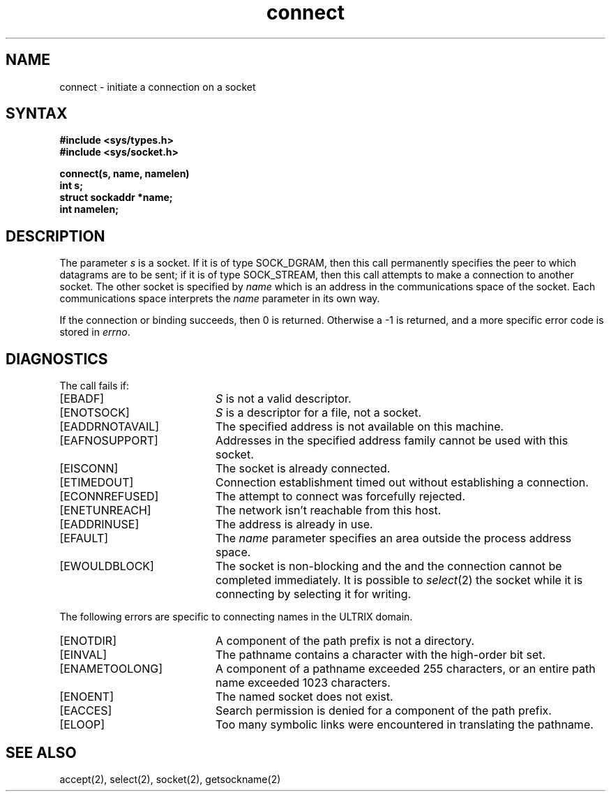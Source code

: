 .TH connect 2
.SH NAME
connect \- initiate a connection on a socket
.SH SYNTAX
.nf
.ft B
#include <sys/types.h>
#include <sys/socket.h>
.PP
.ft B
connect(s, name, namelen)
int s;
struct sockaddr *name;
int namelen;
.fi
.SH DESCRIPTION
The parameter
.I s
is a socket.
If it is of type SOCK_DGRAM,
then this call permanently specifies the peer to which
datagrams are to be sent;
if it is of type SOCK_STREAM,
then this call attempts to make a connection to
another socket.
The other socket is specified by
.I name
which is an address in the communications space of the socket.
Each communications space interprets the
.I name
parameter in its own way.
.PP
If the connection or binding succeeds, then 0 is returned.
Otherwise a \-1 is returned, and a more specific error
code is stored in \fIerrno\fP.
.SH DIAGNOSTICS
The call fails if:
.TP 20
[EBADF]
.I S
is not a valid descriptor.
.TP 20
[ENOTSOCK]
.I S
is a descriptor for a file, not a socket.
.TP 20
[EADDRNOTAVAIL]
The specified address is not available on this machine.
.TP 20
[EAFNOSUPPORT]
Addresses in the specified address family cannot be used with this socket.
.TP 20
[EISCONN]
The socket is already connected.
.TP 20
[ETIMEDOUT]
Connection establishment timed out without establishing a connection.
.TP 20
[ECONNREFUSED]
The attempt to connect was forcefully rejected.
.TP 20
[ENETUNREACH]
The network isn't reachable from this host.
.TP 20
[EADDRINUSE]
The address is already in use.
.TP 20
[EFAULT]
The \fIname\fP parameter specifies an area outside
the process address space.
.TP 20
[EWOULDBLOCK]
The socket is non-blocking and the
and the connection cannot
be completed immediately.
It is possible to
.IR select (2)
the socket while it is connecting by selecting it for writing.
.PP
The following errors are specific to connecting names in the
ULTRIX domain.
.TP 20
[ENOTDIR]
A component of the path prefix is not a directory.
.TP 20
[EINVAL]
The pathname contains a character with the high-order
bit set.
.TP 20
[ENAMETOOLONG]
A component of a pathname exceeded 255 characters, or an
entire path name exceeded 1023 characters.
.TP 20
[ENOENT]
The named socket does not exist.
.TP 20
[EACCES]
Search permission is denied for a component of the path
prefix.
.TP 20
[ELOOP]
Too many symbolic links were encountered in translating
the pathname.
.SH SEE ALSO
accept(2), select(2), socket(2), getsockname(2)
